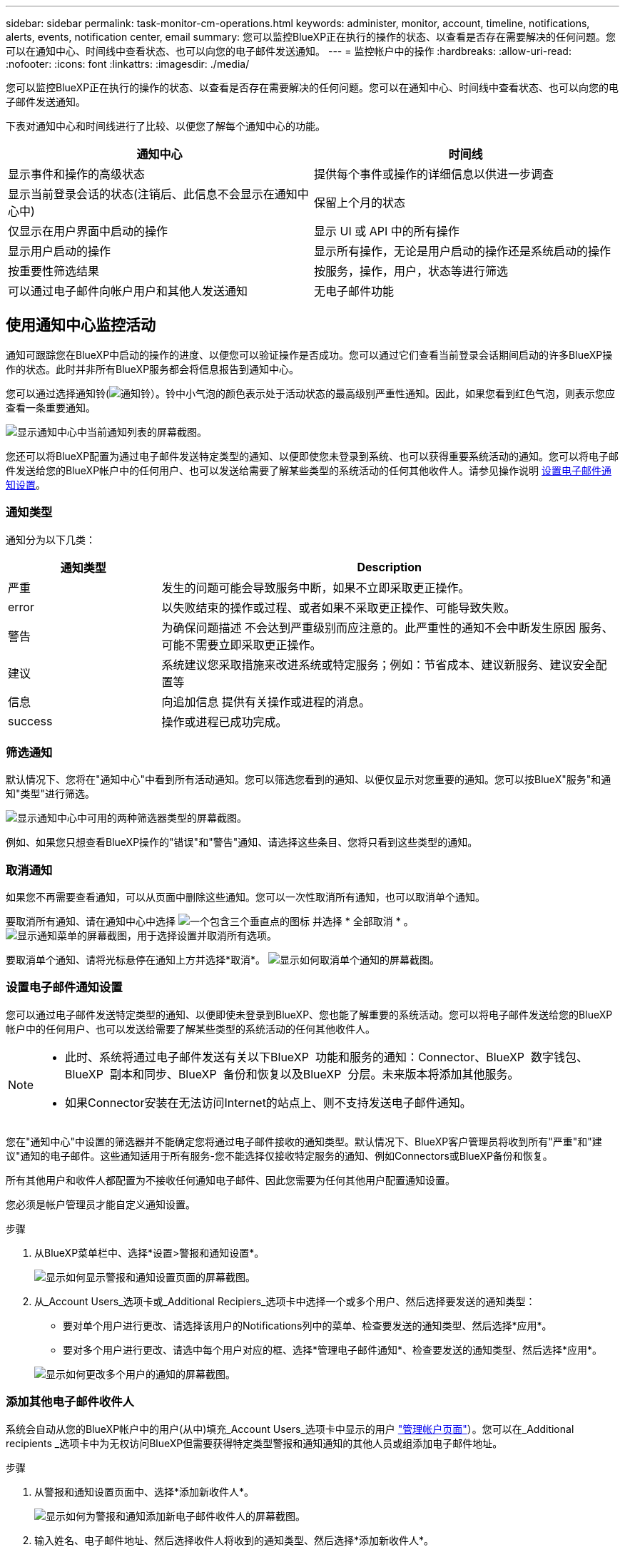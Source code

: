 ---
sidebar: sidebar 
permalink: task-monitor-cm-operations.html 
keywords: administer, monitor, account, timeline, notifications, alerts, events, notification center, email 
summary: 您可以监控BlueXP正在执行的操作的状态、以查看是否存在需要解决的任何问题。您可以在通知中心、时间线中查看状态、也可以向您的电子邮件发送通知。 
---
= 监控帐户中的操作
:hardbreaks:
:allow-uri-read: 
:nofooter: 
:icons: font
:linkattrs: 
:imagesdir: ./media/


[role="lead"]
您可以监控BlueXP正在执行的操作的状态、以查看是否存在需要解决的任何问题。您可以在通知中心、时间线中查看状态、也可以向您的电子邮件发送通知。

下表对通知中心和时间线进行了比较、以便您了解每个通知中心的功能。

[cols="47,47"]
|===
| 通知中心 | 时间线 


| 显示事件和操作的高级状态 | 提供每个事件或操作的详细信息以供进一步调查 


| 显示当前登录会话的状态(注销后、此信息不会显示在通知中心中) | 保留上个月的状态 


| 仅显示在用户界面中启动的操作 | 显示 UI 或 API 中的所有操作 


| 显示用户启动的操作 | 显示所有操作，无论是用户启动的操作还是系统启动的操作 


| 按重要性筛选结果 | 按服务，操作，用户，状态等进行筛选 


| 可以通过电子邮件向帐户用户和其他人发送通知 | 无电子邮件功能 
|===


== 使用通知中心监控活动

通知可跟踪您在BlueXP中启动的操作的进度、以便您可以验证操作是否成功。您可以通过它们查看当前登录会话期间启动的许多BlueXP操作的状态。此时并非所有BlueXP服务都会将信息报告到通知中心。

您可以通过选择通知铃(image:icon_bell.png["通知铃"]）。铃中小气泡的颜色表示处于活动状态的最高级别严重性通知。因此，如果您看到红色气泡，则表示您应查看一条重要通知。

image:screenshot_notification_full.png["显示通知中心中当前通知列表的屏幕截图。"]

您还可以将BlueXP配置为通过电子邮件发送特定类型的通知、以便即使您未登录到系统、也可以获得重要系统活动的通知。您可以将电子邮件发送给您的BlueXP帐户中的任何用户、也可以发送给需要了解某些类型的系统活动的任何其他收件人。请参见操作说明 <<设置电子邮件通知设置,设置电子邮件通知设置>>。



=== 通知类型

通知分为以下几类：

[cols="20,60"]
|===
| 通知类型 | Description 


| 严重 | 发生的问题可能会导致服务中断，如果不立即采取更正操作。 


| error | 以失败结束的操作或过程、或者如果不采取更正操作、可能导致失败。 


| 警告 | 为确保问题描述 不会达到严重级别而应注意的。此严重性的通知不会中断发生原因 服务、可能不需要立即采取更正操作。 


| 建议 | 系统建议您采取措施来改进系统或特定服务；例如：节省成本、建议新服务、建议安全配置等 


| 信息 | 向追加信息 提供有关操作或进程的消息。 


| success | 操作或进程已成功完成。 
|===


=== 筛选通知

默认情况下、您将在"通知中心"中看到所有活动通知。您可以筛选您看到的通知、以便仅显示对您重要的通知。您可以按BlueX"服务"和通知"类型"进行筛选。

image:screenshot_notification_filters.png["显示通知中心中可用的两种筛选器类型的屏幕截图。"]

例如、如果您只想查看BlueXP操作的"错误"和"警告"通知、请选择这些条目、您将只看到这些类型的通知。



=== 取消通知

如果您不再需要查看通知，可以从页面中删除这些通知。您可以一次性取消所有通知，也可以取消单个通知。

要取消所有通知、请在通知中心中选择 image:button_3_vert_dots.png["一个包含三个垂直点的图标"] 并选择 * 全部取消 * 。
image:screenshot_notification_menu.png["显示通知菜单的屏幕截图，用于选择设置并取消所有选项。"]

要取消单个通知、请将光标悬停在通知上方并选择*取消*。
image:screenshot_notification_dismiss1.png["显示如何取消单个通知的屏幕截图。"]



=== 设置电子邮件通知设置

您可以通过电子邮件发送特定类型的通知、以便即使未登录到BlueXP、您也能了解重要的系统活动。您可以将电子邮件发送给您的BlueXP帐户中的任何用户、也可以发送给需要了解某些类型的系统活动的任何其他收件人。

[NOTE]
====
* 此时、系统将通过电子邮件发送有关以下BlueXP  功能和服务的通知：Connector、BlueXP  数字钱包、BlueXP  副本和同步、BlueXP  备份和恢复以及BlueXP  分层。未来版本将添加其他服务。
* 如果Connector安装在无法访问Internet的站点上、则不支持发送电子邮件通知。


====
您在"通知中心"中设置的筛选器并不能确定您将通过电子邮件接收的通知类型。默认情况下、BlueXP客户管理员将收到所有"严重"和"建议"通知的电子邮件。这些通知适用于所有服务-您不能选择仅接收特定服务的通知、例如Connectors或BlueXP备份和恢复。

所有其他用户和收件人都配置为不接收任何通知电子邮件、因此您需要为任何其他用户配置通知设置。

您必须是帐户管理员才能自定义通知设置。

.步骤
. 从BlueXP菜单栏中、选择*设置>警报和通知设置*。
+
image:screenshot-settings-notifications.png["显示如何显示警报和通知设置页面的屏幕截图。"]

. 从_Account Users_选项卡或_Additional Recipiers_选项卡中选择一个或多个用户、然后选择要发送的通知类型：
+
** 要对单个用户进行更改、请选择该用户的Notifications列中的菜单、检查要发送的通知类型、然后选择*应用*。
** 要对多个用户进行更改、请选中每个用户对应的框、选择*管理电子邮件通知*、检查要发送的通知类型、然后选择*应用*。


+
image:screenshot-change-notifications.png["显示如何更改多个用户的通知的屏幕截图。"]





=== 添加其他电子邮件收件人

系统会自动从您的BlueXP帐户中的用户(从中)填充_Account Users_选项卡中显示的用户 link:task-managing-netapp-accounts.html#create-and-manage-users["管理帐户页面"]）。您可以在_Additional recipients _选项卡中为无权访问BlueXP但需要获得特定类型警报和通知通知的其他人员或组添加电子邮件地址。

.步骤
. 从警报和通知设置页面中、选择*添加新收件人*。
+
image:screenshot-add-email-recipient.png["显示如何为警报和通知添加新电子邮件收件人的屏幕截图。"]

. 输入姓名、电子邮件地址、然后选择收件人将收到的通知类型、然后选择*添加新收件人*。




== 审核帐户中的用户活动

BlueXP中的时间线显示了用户为管理您的帐户而完成的操作。其中包括关联用户，创建工作空间，创建连接器等管理操作。

如果您需要确定执行特定操作的人员，或者需要确定操作的状态，则检查时间线会很有帮助。

.步骤
. 从BlueXP菜单栏中、选择*设置>时间线*。
. 在筛选器下、选择*服务*、启用*租户*、然后选择*应用*。


.结果
时间线将更新以显示帐户管理操作。
